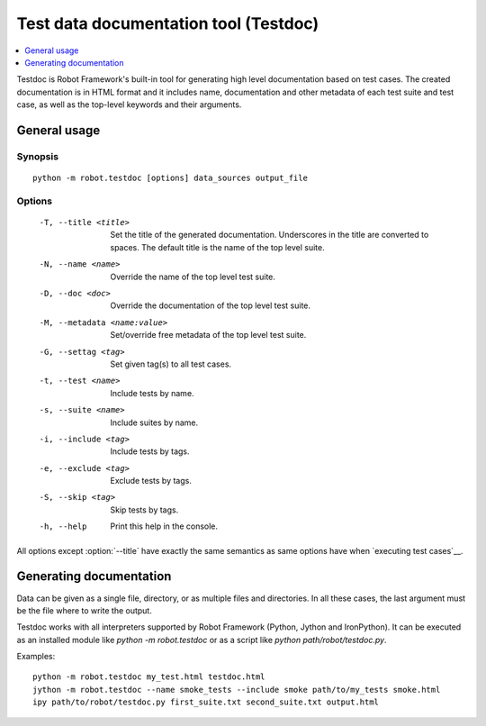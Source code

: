 .. _testdoc:

Test data documentation tool (Testdoc)
======================================

.. contents::
   :depth: 1
   :local:

Testdoc is Robot Framework's built-in tool for generating high level
documentation based on test cases. The created documentation is in HTML
format and it includes name, documentation and other metadata of each
test suite and test case, as well as the top-level keywords and their
arguments.

General usage
-------------

Synopsis
~~~~~~~~

::

    python -m robot.testdoc [options] data_sources output_file

Options
~~~~~~~

 -T, --title <title>           Set the title of the generated documentation.
                               Underscores in the title are converted to spaces.
                               The default title is the name of the top level suite.
 -N, --name <name>             Override the name of the top level test suite.
 -D, --doc <doc>               Override the documentation of the top level test suite.
 -M, --metadata <name:value>   Set/override free metadata of the top level test suite.
 -G, --settag <tag>            Set given tag(s) to all test cases.
 -t, --test <name>             Include tests by name.
 -s, --suite <name>            Include suites by name.
 -i, --include <tag>           Include tests by tags.
 -e, --exclude <tag>           Exclude tests by tags.
 -S, --skip <tag>              Skip tests by tags.
 -h, --help                    Print this help in the console.

All options except :option:`--title` have exactly the same semantics as same
options have when `executing test cases`__.

__ `Configuring execution`_

Generating documentation
------------------------

Data can be given as a single file, directory, or as multiple files and
directories. In all these cases, the last argument must be the file where
to write the output.

Testdoc works with all interpreters supported by Robot Framework (Python,
Jython and IronPython). It can be executed as an installed module like
`python -m robot.testdoc` or as a script like `python path/robot/testdoc.py`.

Examples::

  python -m robot.testdoc my_test.html testdoc.html
  jython -m robot.testdoc --name smoke_tests --include smoke path/to/my_tests smoke.html
  ipy path/to/robot/testdoc.py first_suite.txt second_suite.txt output.html
